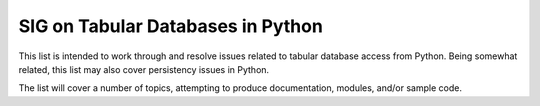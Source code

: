 SIG on Tabular Databases in Python
~~~~~~~~~~~~~~~~~~~~~~~~~~~~~~~~~~

This list is intended to work through and resolve issues related to
tabular database access from Python. Being somewhat related, this list
may also cover persistency issues in Python.

The list will cover a number of topics, attempting to produce
documentation, modules, and/or sample code.